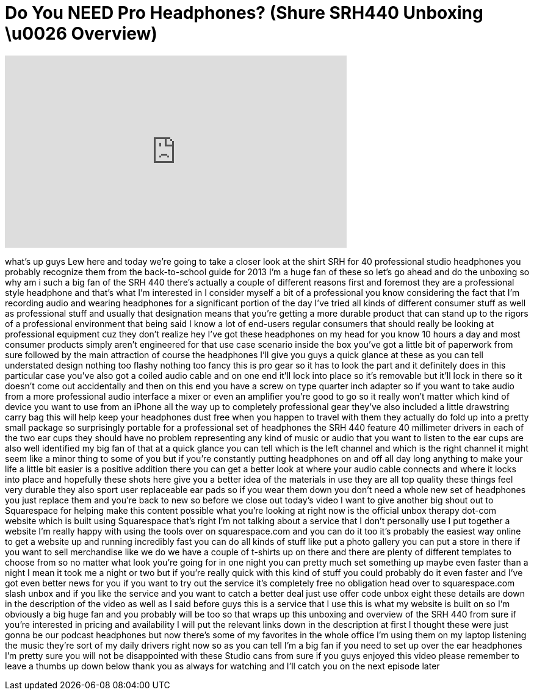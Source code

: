 = Do You NEED Pro Headphones? (Shure SRH440 Unboxing \u0026 Overview)
:published_at: 2013-08-28
:hp-alt-title: Do You NEED Pro Headphones? (Shure SRH440 Unboxing \u0026 Overview)
:hp-image: https://i.ytimg.com/vi/JjVko_71B2M/maxresdefault.jpg


++++
<iframe width="560" height="315" src="https://www.youtube.com/embed/JjVko_71B2M?rel=0" frameborder="0" allow="autoplay; encrypted-media" allowfullscreen></iframe>
++++

what's up guys Lew here and today we're
going to take a closer look at the shirt
SRH for 40 professional studio
headphones you probably recognize them
from the back-to-school guide for 2013
I'm a huge fan of these so let's go
ahead and do the unboxing so why am i
such a big fan of the SRH 440 there's
actually a couple of different reasons
first and foremost they are a
professional style headphone and that's
what I'm interested in I consider myself
a bit of a professional you know
considering the fact that I'm recording
audio and wearing headphones for a
significant portion of the day I've
tried all kinds of different consumer
stuff as well as professional stuff and
usually that designation means that
you're getting a more durable product
that can stand up to the rigors of a
professional environment that being said
I know a lot of end-users regular
consumers that should really be looking
at professional equipment cuz they don't
realize hey I've got these headphones on
my head for you know 10 hours a day and
most consumer products simply aren't
engineered for that use case scenario
inside the box you've got a little bit
of paperwork from sure followed by the
main attraction of course the headphones
I'll give you guys a quick glance at
these as you can tell understated design
nothing too flashy nothing too fancy
this is pro gear so it has to look the
part and it definitely does in this
particular case you've also got a coiled
audio cable and on one end it'll lock
into place so it's removable but it'll
lock in there so it doesn't come out
accidentally and then on this end you
have a screw on type quarter inch
adapter so if you want to take audio
from a more professional audio interface
a mixer or even an amplifier you're good
to go so it really won't matter which
kind of device you want to use from an
iPhone all the way up to completely
professional gear they've also included
a little drawstring carry bag this will
help keep your headphones dust free when
you happen to travel with them they
actually do fold up into a pretty small
package so surprisingly portable for a
professional set of headphones the SRH
440 feature 40 millimeter drivers in
each of the two ear cups they should
have no problem representing any kind of
music or audio that you want to listen
to the ear cups are also well identified
my big fan of that at a quick glance you
can tell which is the left channel and
which is the right channel it might seem
like a minor thing to some of you but if
you're constantly putting headphones on
and off all day long
anything to make your life a little bit
easier is a positive addition there you
can get a better look at where your
audio cable connects and where it locks
into place and hopefully these shots
here give you a better idea of the
materials in use they are all top
quality these things feel very durable
they also sport user replaceable ear
pads so if you wear them down you don't
need a whole new set of headphones you
just replace them and you're back to new
so before we close out today's video I
want to give another big shout out to
Squarespace for helping make this
content possible what you're looking at
right now is the official unbox therapy
dot-com website which is built using
Squarespace that's right I'm not talking
about a service that I don't personally
use I put together a website I'm really
happy with using the tools over on
squarespace.com and you can do it too
it's probably the easiest way online to
get a website up and running incredibly
fast you can do all kinds of stuff like
put a photo gallery you can put a store
in there if you want to sell merchandise
like we do we have a couple of t-shirts
up on there and there are plenty of
different templates to choose from so no
matter what look you're going for in one
night you can pretty much set something
up maybe even faster than a night I mean
it took me a night or two but if you're
really quick with this kind of stuff you
could probably do it even faster and
I've got even better news for you if you
want to try out the service it's
completely free no obligation head over
to squarespace.com slash unbox and if
you like the service and you want to
catch a better deal just use offer code
unbox eight these details are down in
the description of the video as well as
I said before guys this is a service
that I use this is what my website is
built on so I'm obviously a big huge fan
and you probably will be too so that
wraps up this unboxing and overview of
the SRH 440 from sure if you're
interested in pricing and availability I
will put the relevant links down in the
description at first I thought these
were just gonna be our podcast
headphones but now there's some of my
favorites in the whole office I'm using
them on my laptop listening the music
they're sort of my daily drivers right
now so as you can tell I'm a big fan if
you need to set up over the ear
headphones I'm pretty sure you will not
be disappointed with these Studio cans
from sure if you guys enjoyed this video
please remember to leave a thumbs up
down below thank you as always for
watching and I'll catch you on the next
episode later